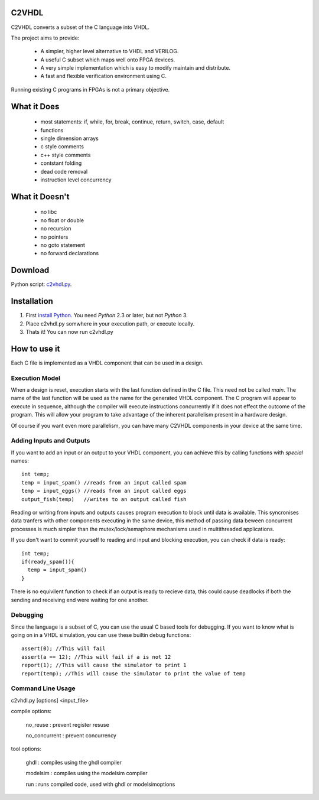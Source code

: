 C2VHDL
======

C2VHDL converts a subset of the C language into VHDL.

The project aims to provide:

 - A simpler, higher level alternative to VHDL and VERILOG.
 - A useful C subset which maps well onto FPGA devices.
 - A very simple implementation which is easy to modify maintain and distribute.
 - A fast and flexible verification environment using C.

Running existing C programs in FPGAs is not a primary objective.

What it Does
============

 - most statements: if, while, for, break, continue, return, switch, case, default
 - functions
 - single dimension arrays
 - c style comments
 - c++ style comments
 - contstant folding
 - dead code removal
 - instruction level concurrency

What it Doesn't
===============

 - no libc
 - no float or double
 - no recursion
 - no pointers
 - no goto statement
 - no forward declarations

Download
========

Python script: `c2vhdl.py`_.

.. _`c2vhdl.py` : https://github.com/downloads/dawsonjon/C2VHDL/c2vhdl.py

Installation
=============

1. First `install Python`_. You need *Python* 2.3 or later, but not *Python* 3.
2. Place c2vhdl.py somwhere in your execution path, or execute locally.
3. Thats it! You can now run c2vhdl.py

.. _`install Python` : http://python.org/download

How to use it
=============

Each C file is implemented as a VHDL component that can be used in a design.

Execution Model
---------------

When a design is reset, execution starts with the last function defined in
the C file. This need not be called *main*. The name of the last function
will be used as the name for the generated VHDL component. The C program will
appear to execute in sequence, although the compiler will execute instructions
concurrently if it does not effect the outcome of the program. This will allow
your program to take advantage of the inherent parallelism present in a hardware
design.

Of course if you want even more parallelism, you can have many C2VHDL
components in your device at the same time.

Adding Inputs and Outputs
-------------------------

If you want to add an input or an output to your VHDL component, you can achieve
this by calling functions with *special* names::

  int temp;
  temp = input_spam() //reads from an input called spam
  temp = input_eggs() //reads from an input called eggs
  output_fish(temp)   //writes to an output called fish

Reading or writing from inputs and outputs causes program execution to block
until data is available. This syncronises data tranfers with other components
executing in the same device, this method of passing data beween concurrent
processes is much simpler than the mutex/lock/semaphore mechanisms used in
multithreaded applications.

If you don't want to commit yourself to reading and input and blocking
execution, you can check if data is ready::

  int temp;
  if(ready_spam()){
    temp = input_spam()
  }

There is no equivilent function to check if an output is ready to recieve data,
this could cause deadlocks if both the sending and receiving end were waiting
for one another.

Debugging
---------

Since the language is a subset of C, you can use the usual C based tools for
debugging.  If you want to know what is going on in a VHDL simulation, you can
use these builtin debug functions::

  assert(0); //This will fail
  assert(a == 12); //This will fail if a is not 12
  report(1); //This will cause the simulator to print 1
  report(temp); //This will cause the simulator to print the value of temp

Command Line Usage
------------------

c2vhdl.py [options] <input_file>

compile options:

  no_reuse      : prevent register resuse

  no_concurrent : prevent concurrency

tool options:

  ghdl          : compiles using the ghdl compiler

  modelsim      : compiles using the modelsim compiler

  run           : runs compiled code, used with ghdl or modelsimoptions
